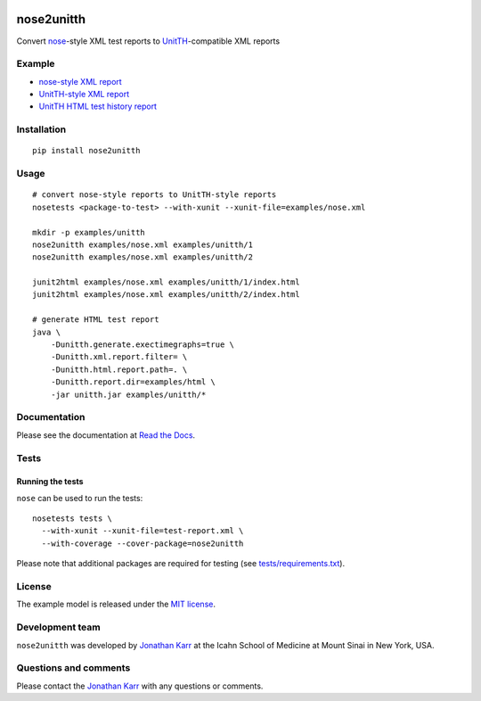 |PyPI package| |Documentation| |Test results| |Test coverage| |Code
analysis| |License|

nose2unitth
===========

Convert `nose <http://nose.readthedocs.io>`__-style XML test reports to
`UnitTH <http://junitth.sourceforge.net/>`__-compatible XML reports

Example
-------

-  `nose-style XML report <examples/nose.xml>`__
-  `UnitTH-style XML report <examples/unitth/1>`__
-  `UnitTH HTML test history
   report <https://cdn.rawgit.com/KarrLab/nose2unitth/master/examples/html/index.html>`__

Installation
------------

::

    pip install nose2unitth

Usage
-----

::

    # convert nose-style reports to UnitTH-style reports
    nosetests <package-to-test> --with-xunit --xunit-file=examples/nose.xml

    mkdir -p examples/unitth
    nose2unitth examples/nose.xml examples/unitth/1
    nose2unitth examples/nose.xml examples/unitth/2

    junit2html examples/nose.xml examples/unitth/1/index.html
    junit2html examples/nose.xml examples/unitth/2/index.html

    # generate HTML test report
    java \
        -Dunitth.generate.exectimegraphs=true \
        -Dunitth.xml.report.filter= \
        -Dunitth.html.report.path=. \
        -Dunitth.report.dir=examples/html \
        -jar unitth.jar examples/unitth/*

Documentation
-------------

Please see the documentation at `Read the
Docs <http://nose2unitth.readthedocs.io>`__.

Tests
-----

Running the tests
~~~~~~~~~~~~~~~~~

``nose`` can be used to run the tests:

::

    nosetests tests \
      --with-xunit --xunit-file=test-report.xml \
      --with-coverage --cover-package=nose2unitth

Please note that additional packages are required for testing (see
`tests/requirements.txt <tests/requirements.txt>`__).

License
-------

The example model is released under the `MIT license <LICENSE>`__.

Development team
----------------

``nose2unitth`` was developed by `Jonathan
Karr <http://www.karrlab.org>`__ at the Icahn School of Medicine at
Mount Sinai in New York, USA.

Questions and comments
----------------------

Please contact the `Jonathan Karr <http://www.karrlab.org>`__ with any
questions or comments.

.. |PyPI package| image:: https://img.shields.io/pypi/v/nose2unitth.svg
   :target: https://pypi.python.org/pypi/nose2unitth
.. |Documentation| image:: https://readthedocs.org/projects/nose2unitth/badge/?version=latest
   :target: http://nose2unitth.readthedocs.org
.. |Test results| image:: https://circleci.com/gh/KarrLab/nose2unitth.svg?style=shield
   :target: https://circleci.com/gh/KarrLab/nose2unitth
.. |Test coverage| image:: https://coveralls.io/repos/github/KarrLab/nose2unitth/badge.svg
   :target: https://coveralls.io/github/KarrLab/nose2unitth
.. |Code analysis| image:: https://codeclimate.com/github/KarrLab/nose2unitth/badges/gpa.svg
   :target: https://codeclimate.com/github/KarrLab/nose2unitth
.. |License| image:: https://img.shields.io/github/license/KarrLab/nose2unitth.svg
   :target: LICENSE
